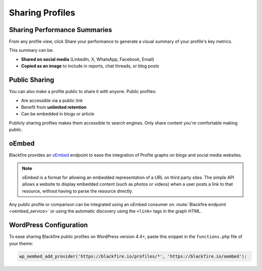 Sharing Profiles
================

Sharing Performance Summaries
-----------------------------

From any profile view, click Share your performance to generate a visual
summary of your profile's key metrics.

.. image:: ../images/sharing-profile.png
    :align: center
    :alt: Sharing a profile performance score card

This summary can be:

- **Shared on social media** (LinkedIn, X, WhatsApp, Facebook, Email)
- **Copied as an image** to include in reports, chat threads, or blog posts

Public Sharing
--------------

You can also make a profile public to share it with anyone. Public profiles:

- Are accessible via a public link
- Benefit from **unlimited retention**
- Can be embedded in blogs or article

Publicly sharing profiles makes them accessible to search engines. Only share
content you're comfortable making public.

oEmbed
------

Blackfire provides an `oEmbed <https://oembed.com/>`_ endpoint to ease the
integration of Profile graphs on blogs and social media websites.

.. note::

    oEmbed is a format for allowing an embedded representation of a URL on
    third party sites. The simple API allows a website to display embedded
    content (such as photos or videos) when a user posts a link to that
    resource, without having to parse the resource directly.

Any public profile or comparison can be integrated using an oEmbed consumer on
:route:`Blackfire endpoint <oembed_service>` or using the automatic discovery
using the ``<link>`` tags in the graph HTML.

WordPress Configuration
-----------------------

To ease sharing Blackfire public profiles on WordPress version 4.4+, paste
this snippet in the ``functions.php`` file of your theme:

.. code-block:: php

    wp_oembed_add_provider('https://blackfire.io/profiles/*', 'https://blackfire.io/oembed');
